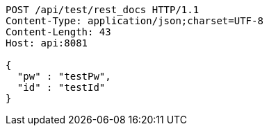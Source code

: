 [source,http,options="nowrap"]
----
POST /api/test/rest_docs HTTP/1.1
Content-Type: application/json;charset=UTF-8
Content-Length: 43
Host: api:8081

{
  "pw" : "testPw",
  "id" : "testId"
}
----